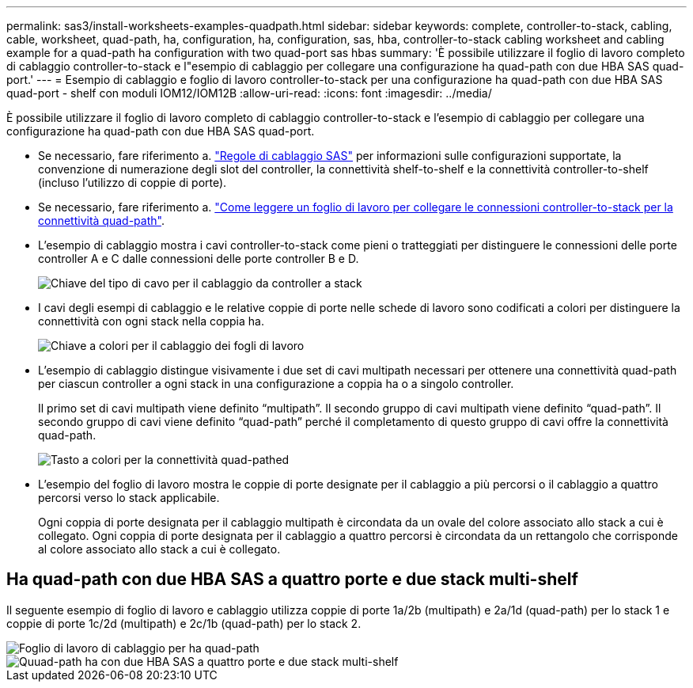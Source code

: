 ---
permalink: sas3/install-worksheets-examples-quadpath.html 
sidebar: sidebar 
keywords: complete, controller-to-stack, cabling, cable, worksheet, quad-path, ha, configuration, ha, configuration, sas, hba, controller-to-stack cabling worksheet and cabling example for a quad-path ha configuration with two quad-port sas hbas 
summary: 'È possibile utilizzare il foglio di lavoro completo di cablaggio controller-to-stack e l"esempio di cablaggio per collegare una configurazione ha quad-path con due HBA SAS quad-port.' 
---
= Esempio di cablaggio e foglio di lavoro controller-to-stack per una configurazione ha quad-path con due HBA SAS quad-port - shelf con moduli IOM12/IOM12B
:allow-uri-read: 
:icons: font
:imagesdir: ../media/


[role="lead"]
È possibile utilizzare il foglio di lavoro completo di cablaggio controller-to-stack e l'esempio di cablaggio per collegare una configurazione ha quad-path con due HBA SAS quad-port.

* Se necessario, fare riferimento a. link:install-cabling-rules.html["Regole di cablaggio SAS"] per informazioni sulle configurazioni supportate, la convenzione di numerazione degli slot del controller, la connettività shelf-to-shelf e la connettività controller-to-shelf (incluso l'utilizzo di coppie di porte).
* Se necessario, fare riferimento a. link:install-cabling-worksheets-how-to-read-quadpath.html["Come leggere un foglio di lavoro per collegare le connessioni controller-to-stack per la connettività quad-path"].
* L'esempio di cablaggio mostra i cavi controller-to-stack come pieni o tratteggiati per distinguere le connessioni delle porte controller A e C dalle connessioni delle porte controller B e D.
+
image::../media/drw_controller_to_stack_cable_type_key.gif[Chiave del tipo di cavo per il cablaggio da controller a stack]

* I cavi degli esempi di cablaggio e le relative coppie di porte nelle schede di lavoro sono codificati a colori per distinguere la connettività con ogni stack nella coppia ha.
+
image::../media/drw_controller_to_stack_cable_color_key_non2600.gif[Chiave a colori per il cablaggio dei fogli di lavoro]

* L'esempio di cablaggio distingue visivamente i due set di cavi multipath necessari per ottenere una connettività quad-path per ciascun controller a ogni stack in una configurazione a coppia ha o a singolo controller.
+
Il primo set di cavi multipath viene definito "`multipath`". Il secondo gruppo di cavi multipath viene definito "`quad-path`". Il secondo gruppo di cavi viene definito "`quad-path`" perché il completamento di questo gruppo di cavi offre la connettività quad-path.

+
image::../media/drw_controller_to_stack_quad_pathed_connectivity_key.gif[Tasto a colori per la connettività quad-pathed]

* L'esempio del foglio di lavoro mostra le coppie di porte designate per il cablaggio a più percorsi o il cablaggio a quattro percorsi verso lo stack applicabile.
+
Ogni coppia di porte designata per il cablaggio multipath è circondata da un ovale del colore associato allo stack a cui è collegato. Ogni coppia di porte designata per il cablaggio a quattro percorsi è circondata da un rettangolo che corrisponde al colore associato allo stack a cui è collegato.





== Ha quad-path con due HBA SAS a quattro porte e due stack multi-shelf

Il seguente esempio di foglio di lavoro e cablaggio utilizza coppie di porte 1a/2b (multipath) e 2a/1d (quad-path) per lo stack 1 e coppie di porte 1c/2d (multipath) e 2c/1b (quad-path) per lo stack 2.

image::../media/drw_worksheet_qpha_slots_1_and_2_two_4porthbas_two_stacks_nau.gif[Foglio di lavoro di cablaggio per ha quad-path]

image::../media/drw_qpha_slots_1_and_2_two_4porthbas_two_stacks_nau.gif[Quuad-path ha con due HBA SAS a quattro porte e due stack multi-shelf]
